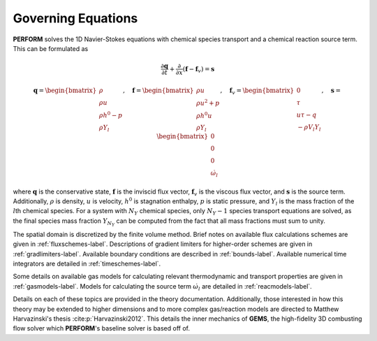 .. _goveqs-label:

Governing Equations
===================
**PERFORM** solves the 1D Navier-Stokes equations with chemical species transport and a chemical reaction source term. This can be formulated as

.. math::
   \frac{\partial \mathbf{q}}{\partial t} + \frac{\partial}{\partial x}(\mathbf{f} - \mathbf{f}_v) = \mathbf{s}

.. math::
   \mathbf{q} = 
   \begin{bmatrix}
      \rho \\ \rho u \\ \rho h^0 - p \\ \rho Y_l
   \end{bmatrix}, \quad
   \mathbf{f} = 
   \begin{bmatrix}
      \rho u \\  \rho u^2 + p \\ \rho h^0 u \\ \rho Y_l
   \end{bmatrix}, \quad
   \mathbf{f}_v = 
   \begin{bmatrix}
      0 \\ \tau \\ u \tau - q \\ -\rho V_l Y_l
   \end{bmatrix}, \quad
   \mathbf{s} = 
   \begin{bmatrix}
        0 \\ 0 \\ 0 \\ \dot{\omega}_l
   \end{bmatrix}

where :math:`\mathbf{q}` is the conservative state, :math:`\mathbf{f}` is the inviscid flux vector, :math:`\mathbf{f}_v` is the viscous flux vector, and :math:`\mathbf{s}` is the source term. Additionally, :math:`\rho` is density, :math:`u` is velocity, :math:`h^0` is stagnation enthalpy, :math:`p` is static pressure, and :math:`Y_l` is the mass fraction of the :math:`l`\ th chemical species. For a system with :math:`N_Y` chemical species, only :math:`N_Y - 1` species transport equations are solved, as the final species mass fraction :math:`Y_{N_Y}` can be computed from the fact that all mass fractions must sum to unity.

The spatial domain is discretized by the finite volume method. Brief notes on available flux calculations schemes are given in :ref:`fluxschemes-label`. Descriptions of gradient limiters for higher-order schemes are given in :ref:`gradlimiters-label`. Available boundary conditions are described in :ref:`bounds-label`. Available numerical time integrators are detailed in :ref:`timeschemes-label`.

Some details on available gas models for calculating relevant thermodynamic and transport properties are given in :ref:`gasmodels-label`. Models for calculating the source term :math:`\dot{\omega}_l` are detailed in :ref:`reacmodels-label`.

Details on each of these topics are provided in the theory documentation. Additionally, those interested in how this theory may be extended to higher dimensions and to more complex gas/reaction models are directed to Matthew Harvazinski's thesis :cite:p:`Harvazinski2012`. This details the inner mechanics of **GEMS**, the high-fidelity 3D combusting flow solver which **PERFORM**'s baseline solver is based off of.